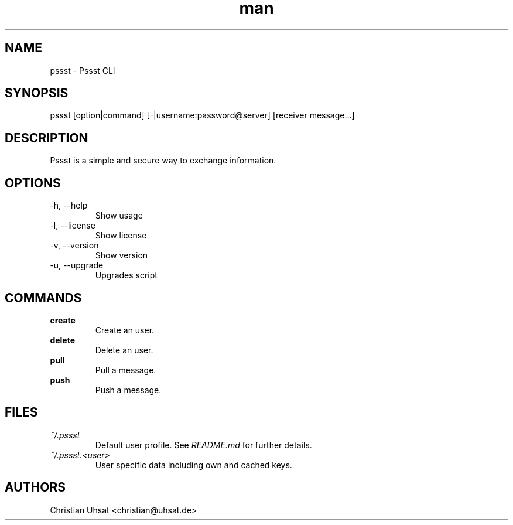.\" Manpage for pssst.
.\" Contact christian@uhsat.de to correct errors or typos.
.TH man 1 "January 2016" "Pssst" "Pssst Manual"
.SH NAME
pssst \- Pssst CLI
.SH SYNOPSIS
pssst [option|command] [-|username:password@server] [receiver message...]
.SH DESCRIPTION
Pssst is a simple and secure way to exchange information.
.SH OPTIONS
.IP "-h, --help"
Show usage
.IP "-l, --license"
Show license
.IP "-v, --version"
Show version
.IP "-u, --upgrade"
Upgrades script
.SH COMMANDS
.B create
.RS
Create an user.
.RE
.B delete
.RS
Delete an user.
.RE
.B pull
.RS
Pull a message.
.RE
.B push
.RS
Push a message.
.RE
.SH FILES
.I ~/.pssst
.RS
Default user profile. See
.I README.md
for further details.
.RE
.I ~/.pssst.<user>
.RS
User specific data including own and cached keys.
.RE
.SH AUTHORS
Christian Uhsat <christian@uhsat.de>
